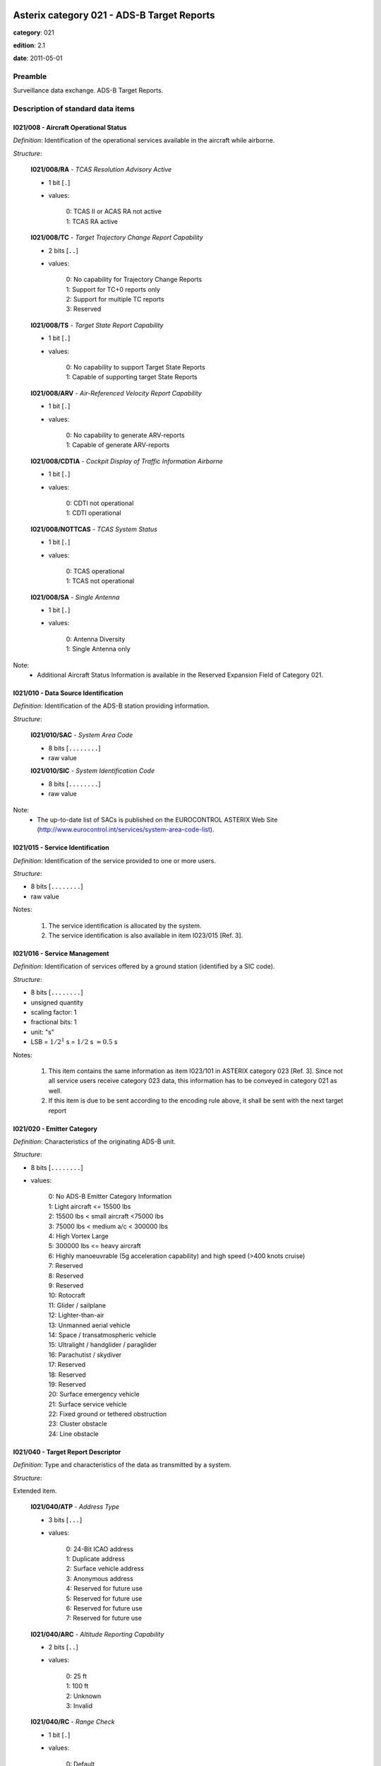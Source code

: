 Asterix category 021 - ADS-B Target Reports
===========================================
**category**: 021

**edition**: 2.1

**date**: 2011-05-01

Preamble
--------
Surveillance data exchange.
ADS-B Target Reports.

Description of standard data items
----------------------------------

I021/008 - Aircraft Operational Status
**************************************

*Definition*: Identification of the operational services available in the aircraft
while airborne.

*Structure*:

    **I021/008/RA** - *TCAS Resolution Advisory Active*

    - 1 bit [``.``]

    - values:

        | 0: TCAS II or ACAS RA not active
        | 1: TCAS RA active

    **I021/008/TC** - *Target Trajectory Change Report Capability*

    - 2 bits [``..``]

    - values:

        | 0: No capability for Trajectory Change Reports
        | 1: Support for TC+0 reports only
        | 2: Support for multiple TC reports
        | 3: Reserved

    **I021/008/TS** - *Target State Report Capability*

    - 1 bit [``.``]

    - values:

        | 0: No capability to support Target State Reports
        | 1: Capable of supporting target State Reports

    **I021/008/ARV** - *Air-Referenced Velocity Report Capability*

    - 1 bit [``.``]

    - values:

        | 0: No capability to generate ARV-reports
        | 1: Capable of generate ARV-reports

    **I021/008/CDTIA** - *Cockpit Display of Traffic Information Airborne*

    - 1 bit [``.``]

    - values:

        | 0: CDTI not operational
        | 1: CDTI operational

    **I021/008/NOTTCAS** - *TCAS System Status*

    - 1 bit [``.``]

    - values:

        | 0: TCAS operational
        | 1: TCAS not operational

    **I021/008/SA** - *Single Antenna*

    - 1 bit [``.``]

    - values:

        | 0: Antenna Diversity
        | 1: Single Antenna only

Note:
    - Additional Aircraft Status Information is available in the Reserved
      Expansion Field of Category 021.

I021/010 - Data Source Identification
*************************************

*Definition*: Identification of the ADS-B station providing information.

*Structure*:

    **I021/010/SAC** - *System Area Code*

    - 8 bits [``........``]

    - raw value

    **I021/010/SIC** - *System Identification Code*

    - 8 bits [``........``]

    - raw value

Note:
    - The up-to-date list of SACs is published on the EUROCONTROL
      ASTERIX Web Site
      (http://www.eurocontrol.int/services/system-area-code-list).

I021/015 - Service Identification
*********************************

*Definition*: Identification of the service provided to one or more users.

*Structure*:

- 8 bits [``........``]

- raw value

Notes:

    1. The service identification is allocated by the system.
    2. The service identification is also available in item I023/015 [Ref. 3].

I021/016 - Service Management
*****************************

*Definition*: Identification of services offered by a ground station (identified by a SIC code).

*Structure*:

- 8 bits [``........``]

- unsigned quantity
- scaling factor: 1
- fractional bits: 1
- unit: "s"
- LSB = :math:`1 / {2^{1}}` s = :math:`1 / {2}` s :math:`\approx 0.5` s

Notes:

    1. This item contains the same information as item I023/101 in
       ASTERIX category 023 [Ref. 3]. Since not all service users
       receive category 023 data, this information has to be conveyed
       in category 021 as well.
    2. If this item is due to be sent according to the encoding rule
       above, it shall be sent with the next target report

I021/020 - Emitter Category
***************************

*Definition*: Characteristics of the originating ADS-B unit.

*Structure*:

- 8 bits [``........``]

- values:

    | 0: No ADS-B Emitter Category Information
    | 1: Light aircraft <= 15500 lbs
    | 2: 15500 lbs < small aircraft <75000 lbs
    | 3: 75000 lbs < medium a/c < 300000 lbs
    | 4: High Vortex Large
    | 5: 300000 lbs <= heavy aircraft
    | 6: Highly manoeuvrable (5g acceleration capability) and high speed (>400 knots cruise)
    | 7: Reserved
    | 8: Reserved
    | 9: Reserved
    | 10: Rotocraft
    | 11: Glider / sailplane
    | 12: Lighter-than-air
    | 13: Unmanned aerial vehicle
    | 14: Space / transatmospheric vehicle
    | 15: Ultralight / handglider / paraglider
    | 16: Parachutist / skydiver
    | 17: Reserved
    | 18: Reserved
    | 19: Reserved
    | 20: Surface emergency vehicle
    | 21: Surface service vehicle
    | 22: Fixed ground or tethered obstruction
    | 23: Cluster obstacle
    | 24: Line obstacle

I021/040 - Target Report Descriptor
***********************************

*Definition*: Type and characteristics of the data as transmitted by a system.

*Structure*:

Extended item.

    **I021/040/ATP** - *Address Type*

    - 3 bits [``...``]

    - values:

        | 0: 24-Bit ICAO address
        | 1: Duplicate address
        | 2: Surface vehicle address
        | 3: Anonymous address
        | 4: Reserved for future use
        | 5: Reserved for future use
        | 6: Reserved for future use
        | 7: Reserved for future use

    **I021/040/ARC** - *Altitude Reporting Capability*

    - 2 bits [``..``]

    - values:

        | 0: 25 ft
        | 1: 100 ft
        | 2: Unknown
        | 3: Invalid

    **I021/040/RC** - *Range Check*

    - 1 bit [``.``]

    - values:

        | 0: Default
        | 1: Range Check passed, CPR Validation pending

    **I021/040/RAB** - *Report Type*

    - 1 bit [``.``]

    - values:

        | 0: Report from target transponder
        | 1: Report from field monitor (fixed transponder)

    ``(FX)``

    - extension bit

        | 0: End of data item
        | 1: Extension into next extent

    **I021/040/DCR** - *Differential Correction*

    - 1 bit [``.``]

    - values:

        | 0: No differential correction (ADS-B)
        | 1: Differential correction (ADS-B)

    **I021/040/GBS** - *Ground Bit Setting*

    - 1 bit [``.``]

    - values:

        | 0: Ground Bit not set
        | 1: Ground Bit set

    **I021/040/SIM** - *Simulated Target*

    - 1 bit [``.``]

    - values:

        | 0: Actual target report
        | 1: Simulated target report

    **I021/040/TST** - *Test Target*

    - 1 bit [``.``]

    - values:

        | 0: Default
        | 1: Test Target

    **I021/040/SAA** - *Selected Altitude Available*

    - 1 bit [``.``]

    - values:

        | 0: Equipment capable to provide Selected Altitude
        | 1: Equipment not capable to provide Selected Altitude

    **I021/040/CL** - *Confidence Level*

    - 2 bits [``..``]

    - values:

        | 0: Report valid
        | 1: Report suspect
        | 2: No information
        | 3: Reserved for future use

    ``(FX)``

    - extension bit

        | 0: End of data item
        | 1: Extension into next extent

    **I021/040/(spare)**

    - 2 bits [``..``]

    **I021/040/IPC** - *Independent Position Check*

    - 1 bit [``.``]

    - values:

        | 0: Default (see note)
        | 1: Independent Position Check failed

    **I021/040/NOGO** - *No-go Bit Status*

    - 1 bit [``.``]

    - values:

        | 0: NOGO-bit not set
        | 1: NOGO-bit set

    **I021/040/CPR** - *Compact Position Reporting*

    - 1 bit [``.``]

    - values:

        | 0: CPR Validation correct
        | 1: CPR Validation failed

    **I021/040/LDPJ** - *Local Decoding Position Jump*

    - 1 bit [``.``]

    - values:

        | 0: LDPJ not detected
        | 1: LDPJ detected

    **I021/040/RCF** - *Range Check*

    - 1 bit [``.``]

    - values:

        | 0: Default
        | 1: Range Check failed

    ``(FX)``

    - extension bit

        | 0: End of data item
        | 1: Extension into next extent

Notes:

    1. Bit 3 indicates that the position reported by the target is
       within a credible range from the ground station. The range
       check is followed by the CPR validation to ensure that global
       and local position decoding both indicate valid position
       information. Bit 3=1 indicates that the range check was done,
       but the CPR validation is not yet completed.
       Once CPR validation is completed, Bit 3 will be reset to 0.
    2. The second extension signals the reasons for which the report has
       been indicated as suspect (indication Confidence Level (CL) in the
       first extension).
    3. Bit 2 indicates that the Range Check failed, i.e. the target is
       reported outside the credible range for the Ground Station. For
       operational users such a target will be suppressed. In services
       used for monitoring the Ground Station, the target will be
       transmitted with bit 2 indicating the fault condition.
    4. Bit 6, if set to 1, indicates that the position reported by the
       target was validated by an independent means and a discrepancy
       was detected. If no independent position check is implemented,
       the default value “0” is to be used.
    5. Bit 5 represents the setting of the GO/NOGO-bit as defined in
       item I023/100 of category 023 [Ref. 3].

I021/070 - Mode 3/A Code in Octal Representation
************************************************

*Definition*: Mode-3/A code converted into octal representation.

*Structure*:

    **I021/070/(spare)**

    - 4 bits [``....``]

    **I021/070/MODE3A** - *Mode-3/A Reply in Octal Representation*

    - 12 bits [``............``]

    - Octal string (3-bits per digit)

I021/071 - Time of Applicability for Position
*********************************************

*Definition*: Time of applicability of the reported position, in the form of elapsed
time since last midnight, expressed as UTC.

*Structure*:

- 24 bits [``........................``]

- unsigned quantity
- scaling factor: 1
- fractional bits: 7
- unit: "s"
- LSB = :math:`1 / {2^{7}}` s = :math:`1 / {128}` s :math:`\approx 7.8125e-3` s

Notes:

    1. The time of applicability value is reset to zero at every midnight.
    2. The time of applicability indicates the exact time at which the
       position transmitted in the target report is valid.

I021/072 - Time of Applicability for Velocity
*********************************************

*Definition*: Time of applicability (measurement) of the reported velocity, in the
form of elapsed time since last midnight, expressed as UTC.

*Structure*:

- 24 bits [``........................``]

- unsigned quantity
- scaling factor: 1
- fractional bits: 7
- unit: "s"
- LSB = :math:`1 / {2^{7}}` s = :math:`1 / {128}` s :math:`\approx 7.8125e-3` s

Notes:

    1. The time of the applicability value is reset to zero at every midnight.
    2. The time of applicability indicates the exact time at which the
       velocity information transmitted in the target report is valid.
    3. This item will not be available in some ADS-B technologies.

I021/073 - Time of Message Reception for Position
*************************************************

*Definition*: Time of reception of the latest position squitter in the Ground Station,
in the form of elapsed time since last midnight, expressed as UTC.

*Structure*:

- 24 bits [``........................``]

- unsigned quantity
- scaling factor: 1
- fractional bits: 7
- unit: "s"
- LSB = :math:`1 / {2^{7}}` s = :math:`1 / {128}` s :math:`\approx 7.8125e-3` s

Note:
    - The time of message reception value is reset to zero at every midnight.

I021/074 - Time of Message Reception of Position-High Precision
***************************************************************

*Definition*: Time at which the latest ADS-B position information was received by
the ground station, expressed as fraction of the second of the UTC Time.

*Structure*:

    **I021/074/FSI** - *Full Second Indication*

    - 2 bits [``..``]

    - values:

        | 3: Reserved
        | 2: TOMRp whole seconds = (I021/073) Whole seconds - 1
        | 1: TOMRp whole seconds = (I021/073) Whole seconds + 1
        | 0: TOMRp whole seconds = (I021/073) Whole seconds

    **I021/074/TOMRP** - *Fractional Part of the Time of Message Reception for Position in the Ground Station*

    - 30 bits [``..............................``]

    - unsigned quantity
    - scaling factor: 1
    - fractional bits: 30
    - unit: "s"
    - LSB = :math:`1 / {2^{30}}` s = :math:`1 / {1073741824}` s :math:`\approx 9.313225746154785e-10` s

I021/075 - Time of Message Reception for Velocity
*************************************************

*Definition*: Time of reception of the latest velocity squitter in the Ground Station,
in the form of elapsed time since last midnight, expressed as UTC.

*Structure*:

- 24 bits [``........................``]

- unsigned quantity
- scaling factor: 1
- fractional bits: 7
- unit: "s"
- LSB = :math:`1 / {2^{7}}` s = :math:`1 / {128}` s :math:`\approx 7.8125e-3` s

Note:
    - The time of message reception value is reset to zero at every midnight.

I021/076 - Time of Message Reception of Velocity-High Precision
***************************************************************

*Definition*: Time at which the latest ADS-B velocity information was received by
the ground station, expressed as fraction of the second of the UTC Time.

*Structure*:

    **I021/076/FSI** - *Full Second Indication*

    - 2 bits [``..``]

    - values:

        | 3: Reserved
        | 2: TOMRp whole seconds = (I021/075) Whole seconds - 1
        | 1: TOMRp whole seconds = (I021/075) Whole seconds + 1
        | 0: TOMRp whole seconds = (I021/075) Whole seconds

    **I021/076/TOMRP** - *Fractional Part of the Time of Message Reception for Position in the Ground Station*

    - 30 bits [``..............................``]

    - unsigned quantity
    - scaling factor: 1
    - fractional bits: 30
    - unit: "s"
    - LSB = :math:`1 / {2^{30}}` s = :math:`1 / {1073741824}` s :math:`\approx 9.313225746154785e-10` s

I021/077 - Time of ASTERIX Report Transmission
**********************************************

*Definition*: Time of the transmission of the ASTERIX category 021 report in the
form of elapsed time since last midnight, expressed as UTC.

*Structure*:

- 24 bits [``........................``]

- unsigned quantity
- scaling factor: 1
- fractional bits: 7
- unit: "s"
- LSB = :math:`1 / {2^{7}}` s = :math:`1 / {128}` s :math:`\approx 7.8125e-3` s

Note:
    - The time of ASTERIX report transmission value is reset to zero at
      every midnight.

I021/080 - Target Address
*************************

*Definition*: Target address (emitter identifier) assigned uniquely to each target.

*Structure*:

- 24 bits [``........................``]

- raw value

I021/090 - Quality Indicators
*****************************

*Definition*: ADS-B quality indicators transmitted by a/c according to MOPS version.

*Structure*:

Extended item.

    **I021/090/NUCRNACV** - *Navigation Uncertainty Category for Velocity NUCr or the Navigation Accuracy Category for Velocity NACv*

    - 3 bits [``...``]

    - raw value

    **I021/090/NUCPNIC** - *Navigation Uncertainty Category for Position NUCp or Navigation Integrity Category NIC*

    - 4 bits [``....``]

    - raw value

        remark
            Notes:
                1. Apart from the “PIC” item, all items are defined as per the
                   respective link technology protocol version (“MOPS version”,
                   see I021/210).
                2. The primary subfield is kept for backwards compatibility reasons.
                   Version 2 NIC-values shall be mapped accordingly. This is required
                   to ensure that downstream systems, which are not capable of
                   interpreting extensions 2 and 3 (because they use an ASTERIX

    ``(FX)``

    - extension bit

        | 0: End of data item
        | 1: Extension into next extent

    **I021/090/NICBARO** - *Navigation Integrity Category for Barometric Altitude*

    - 1 bit [``.``]

    - raw value

    **I021/090/SIL** - *Surveillance (version 1) or Source (version 2) Integrity Level*

    - 2 bits [``..``]

    - raw value

    **I021/090/NACP** - *Navigation Accuracy Category for Position*

    - 4 bits [``....``]

    - raw value

    ``(FX)``

    - extension bit

        | 0: End of data item
        | 1: Extension into next extent

    **I021/090/(spare)**

    - 2 bits [``..``]

    **I021/090/SILS** - *SIL-Supplement*

    - 1 bit [``.``]

    - values:

        | 0: Measured per flight-hour
        | 1: Measured per sample

    **I021/090/SDA** - *Horizontal Position System Design Assurance Level (as Defined in Version 2)*

    - 2 bits [``..``]

    - raw value

    **I021/090/GVA** - *Geometric Altitude Accuracy*

    - 2 bits [``..``]

    - raw value

    ``(FX)``

    - extension bit

        | 0: End of data item
        | 1: Extension into next extent

    **I021/090/PIC** - *Position Integrity Category*

    - 4 bits [``....``]

    - raw value

    **I021/090/(spare)**

    - 3 bits [``...``]

    ``(FX)``

    - extension bit

        | 0: End of data item
        | 1: Extension into next extent

Notes:

    1. Apart from the “PIC” item, all items are defined as per the
       respective link technology protocol version (“MOPS version”,
       see I021/210).
    2. The primary subfield is kept for backwards compatibility reasons.
       Version 2 NIC-values shall be mapped accordingly. This is required
       to ensure that downstream systems, which are not capable of
       interpreting extensions 2 and 3 (because they use an ASTERIX
       edition earlier than 2.0) still get the required information
    3. “Version 1” or “Version 2” refers to the MOPS version as defined
       in data item I021/210, bits 6/4
    4. “Version 2” refers to the MOPS version as defined in data item
       I021/210, bits 6/4
    5. PIC=0 is defined for completeness only. In this case the third
       extension shall not be generated.

I021/110 - Trajectory Intent
****************************

*Definition*: Reports indicating the 4D intended trajectory of the aircraft.

*Structure*:

Compound item (FX)

    **I021/110/TIS** - *Trajectory Intent Status*

    Extended item.

        **I021/110/TIS/NAV**

        - 1 bit [``.``]

        - values:

            | 0: Trajectory Intent Data is available for this aircraft
            | 1: Trajectory Intent Data is not available for this aircraft

        **I021/110/TIS/NVB**

        - 1 bit [``.``]

        - values:

            | 0: Trajectory Intent Data is valid
            | 1: Trajectory Intent Data is not valid

        **I021/110/TIS/(spare)**

        - 5 bits [``.....``]

        ``(FX)``

        - extension bit

            | 0: End of data item
            | 1: Extension into next extent

    **I021/110/TID** - *Trajectory Intent Data*

    Repetitive item, repetition factor 8 bits.

            **I021/110/TID/TCA**

            - 1 bit [``.``]

            - values:

                | 0: TCP number available
                | 1: TCP number not available

            **I021/110/TID/NC**

            - 1 bit [``.``]

            - values:

                | 0: TCP compliance
                | 1: TCP non-compliance

            **I021/110/TID/TCPN**

            Trajectory Change Point number

            - 6 bits [``......``]

            - raw value

            **I021/110/TID/ALT** - *Altitude in Two's Complement Form*

            - 16 bits [``................``]

            - signed quantity
            - scaling factor: 10
            - fractional bits: 0
            - unit: "ft"
            - LSB = :math:`10` ft
            - value :math:`>= -1500` ft
            - value :math:`<= 150000` ft

            **I021/110/TID/LAT** - *In WGS.84 in Two's Complement*

            - 24 bits [``........................``]

            - signed quantity
            - scaling factor: 180
            - fractional bits: 23
            - unit: "°"
            - LSB = :math:`180 / {2^{23}}` ° = :math:`180 / {8388608}` ° :math:`\approx 2.1457672119140625e-5` °
            - value :math:`>= -90` °
            - value :math:`<= 90` °

            **I021/110/TID/LON** - *In WGS.84 in Two's Complement*

            - 24 bits [``........................``]

            - signed quantity
            - scaling factor: 180
            - fractional bits: 23
            - unit: "°"
            - LSB = :math:`180 / {2^{23}}` ° = :math:`180 / {8388608}` ° :math:`\approx 2.1457672119140625e-5` °
            - value :math:`>= -180` °
            - value :math:`< 180` °

            **I021/110/TID/PT** - *Point Type*

            - 4 bits [``....``]

            - values:

                | 0: Unknown
                | 1: Fly by waypoint (LT)
                | 2: Fly over waypoint (LT)
                | 3: Hold pattern (LT)
                | 4: Procedure hold (LT)
                | 5: Procedure turn (LT)
                | 6: RF leg (LT)
                | 7: Top of climb (VT)
                | 8: Top of descent (VT)
                | 9: Start of level (VT)
                | 10: Cross-over altitude (VT)
                | 11: Transition altitude (VT)

            **I021/110/TID/TD**

            - 2 bits [``..``]

            - values:

                | 0: N/A
                | 1: Turn right
                | 2: Turn left
                | 3: No turn

            **I021/110/TID/TRA**

            Turn Radius Availability

            - 1 bit [``.``]

            - values:

                | 0: TTR not available
                | 1: TTR available

            **I021/110/TID/TOA**

            - 1 bit [``.``]

            - values:

                | 0: TOV available
                | 1: TOV not available

            **I021/110/TID/TOV** - *Time Over Point*

            - 24 bits [``........................``]

            - unsigned quantity
            - scaling factor: 1
            - fractional bits: 0
            - unit: "s"
            - LSB = :math:`1` s

            **I021/110/TID/TTR** - *TCP Turn Radius*

            - 16 bits [``................``]

            - unsigned quantity
            - scaling factor: 0.01
            - fractional bits: 0
            - unit: "NM"
            - LSB = :math:`0.01` NM
            - value :math:`>= 0` NM
            - value :math:`<= 655.35` NM

Notes:

    1. NC is set to one when the aircraft will not fly the path described
       by the TCP data.
    2. TCP numbers start from zero.
    3. LT = Lateral Type
    4. VT = Vertical Type
    5. TOV gives the estimated time before reaching the point. It is
       defined as the absolute time from midnight.
    6. TOV is meaningful only if TOA is set to 1.

I021/130 - Position in WGS-84 Co-ordinates
******************************************

*Definition*: Position in WGS-84 Co-ordinates.

*Structure*:

    **I021/130/LAT** - *Latitude*

    - 24 bits [``........................``]

    - signed quantity
    - scaling factor: 180
    - fractional bits: 23
    - unit: "°"
    - LSB = :math:`180 / {2^{23}}` ° = :math:`180 / {8388608}` ° :math:`\approx 2.1457672119140625e-5` °
    - value :math:`>= -90` °
    - value :math:`<= 90` °

    **I021/130/LON** - *Longitude*

    - 24 bits [``........................``]

    - signed quantity
    - scaling factor: 180
    - fractional bits: 23
    - unit: "°"
    - LSB = :math:`180 / {2^{23}}` ° = :math:`180 / {8388608}` ° :math:`\approx 2.1457672119140625e-5` °
    - value :math:`>= -180` °
    - value :math:`< 180` °

Notes:

    - Positive longitude indicates East. Positive latitude indicates North.

I021/131 - High-Resolution Position in WGS-84 Co-ordinates
**********************************************************

*Definition*: Position in WGS-84 Co-ordinates in high resolution.

*Structure*:

    **I021/131/LAT** - *Latitude*

    - 32 bits [``................................``]

    - signed quantity
    - scaling factor: 180
    - fractional bits: 30
    - unit: "°"
    - LSB = :math:`180 / {2^{30}}` ° = :math:`180 / {1073741824}` ° :math:`\approx 1.6763806343078613e-7` °
    - value :math:`>= -90` °
    - value :math:`<= 90` °

    **I021/131/LON** - *Longitude*

    - 32 bits [``................................``]

    - signed quantity
    - scaling factor: 180
    - fractional bits: 30
    - unit: "°"
    - LSB = :math:`180 / {2^{30}}` ° = :math:`180 / {1073741824}` ° :math:`\approx 1.6763806343078613e-7` °
    - value :math:`>= -180` °
    - value :math:`< 180` °

Notes:

    - Positive longitude indicates East. Positive latitude indicates North.

I021/132 - Message Amplitude
****************************

*Definition*: Amplitude, in dBm, of ADS-B messages received by the ground station,
coded in two’s complement.

*Structure*:

- 8 bits [``........``]

- signed quantity
- scaling factor: 1
- fractional bits: 0
- unit: "dBm"
- LSB = :math:`1` dBm

Note:
    - The value gives the amplitude of the latest received squitter.

I021/140 - Geometric Height
***************************

*Definition*: Minimum height from a plane tangent to the earth’s ellipsoid, defined
by WGS-84, in two’s complement form.

*Structure*:

- 16 bits [``................``]

- signed quantity
- scaling factor: 25
- fractional bits: 2
- unit: "ft"
- LSB = :math:`25 / {2^{2}}` ft = :math:`25 / {4}` ft :math:`\approx 6.25` ft
- value :math:`>= -1500` ft
- value :math:`< 150000` ft

Note:
    1. LSB is required to be less than 10 ft by ICAO.
    2. A value of ‘0111111111111111’ indicates that the aircraft transmits
       a “greater than” indication.

I021/145 - Flight Level
***********************

*Definition*: Flight Level from barometric measurements,not QNH corrected, in two’s
complement form.

*Structure*:

- 16 bits [``................``]

- signed quantity
- scaling factor: 1
- fractional bits: 2
- unit: "FL"
- LSB = :math:`1 / {2^{2}}` FL = :math:`1 / {4}` FL :math:`\approx 0.25` FL
- value :math:`>= -15` FL
- value :math:`< 1500` FL

I021/146 - Selected Altitude
****************************

*Definition*: The Selected Altitude as provided by the avionics and corresponding
either to the MCP/FCU Selected Altitude (the ATC cleared altitude
entered by the flight crew into the avionics) or to the FMS Selected Altitude.

*Structure*:

    **I021/146/SAS** - *Source Availability*

    - 1 bit [``.``]

    - values:

        | 0: No source information provided
        | 1: Source Information provided

    **I021/146/S** - *Source*

    - 2 bits [``..``]

    - values:

        | 0: Unknown
        | 1: Aircraft Altitude (Holding Altitude)
        | 2: MCP/FCU Selected Altitude
        | 3: FMS Selected Altitude

    **I021/146/ALT** - *Altitude*

    - 13 bits [``.............``]

    - signed quantity
    - scaling factor: 25
    - fractional bits: 0
    - unit: "ft"
    - LSB = :math:`25` ft
    - value :math:`>= -1300` ft
    - value :math:`< 100000` ft

Notes:

    1. The Selected Altitude provided in this field is not necessarily
       the “Target Altitude” as defined by ICAO.
    2. The value of “Source” (bits 15/14) indicating “unknown” or “Aircraft
       Altitude” is kept for backward compatibility as these indications are
       not provided by “version 2” systems as defined by data item I021/210,
       bits 6/4.
    3. Vertical mode indications supporting the determination of the
       nature of the Selected Altitude are provided in the Reserved
       Expansion Field in the subfield NAV.

I021/148 - Final State Selected Altitude
****************************************

*Definition*: The vertical intent value that corresponds with the ATC cleared altitude,
as derived from the Altitude Control Panel (MCP/FCU).

*Structure*:

    **I021/148/MV** - *Manage Vertical Mode*

    - 1 bit [``.``]

    - values:

        | 0: Not active or unknown
        | 1: Active

    **I021/148/AH** - *Altitude Hold Mode*

    - 1 bit [``.``]

    - values:

        | 0: Not active or unknown
        | 1: Active

    **I021/148/AM** - *Approach Mode*

    - 1 bit [``.``]

    - values:

        | 0: Not active or unknown
        | 1: Active

    **I021/148/ALT** - *Altitude*

    - 13 bits [``.............``]

    - signed quantity
    - scaling factor: 25
    - fractional bits: 0
    - unit: "ft"
    - LSB = :math:`25` ft
    - value :math:`>= -1300` ft
    - value :math:`< 100000` ft

Notes:

    - This item is kept for backward compatibility but shall not be used
      for “version 2” ADS-B systems (as defined by data item I021/210,
      bits 6/4) for which item 146 will be used to forward the MCP/FCU
      or the FMS selected altitude information. For “version 2” ADS-B
      systems, the vertical mode indications will be provided through
      the Reserved Expansion Field in the subfield NAV .

I021/150 - Air Speed
********************

*Definition*: Calculated Air Speed (Element of Air Vector).

*Structure*:

    **I021/150/IM**

    - 1 bit [``.``]

    - values:

        | 0: Air Speed = IAS, LSB (Bit-1) = 2 -14 NM/s
        | 1: Air Speed = Mach, LSB (Bit-1) = 0.001

    **I021/150/AS** - *Air Speed (IAS or Mach)*

    - 15 bits [``...............``]

    * Content of this item depends on the value of item ``150/IM``.

        * In case of ``150/IM == 0``:
            - unsigned quantity
            - scaling factor: 1
            - fractional bits: 14
            - unit: "NM/s"
            - LSB = :math:`1 / {2^{14}}` NM/s = :math:`1 / {16384}` NM/s :math:`\approx 6.103515625e-5` NM/s

        * In case of ``150/IM == 1``:
            - unsigned quantity
            - scaling factor: 0.001
            - fractional bits: 0
            - unit: "Mach"
            - LSB = :math:`0.001` Mach

I021/151 - True Airspeed
************************

*Definition*: True Air Speed.

*Structure*:

    **I021/151/RE** - *Range Exceeded Indicator*

    - 1 bit [``.``]

    - values:

        | 0: Value in defined range
        | 1: Value exceeds defined range

    **I021/151/TAS** - *True Air Speed*

    - 15 bits [``...............``]

    - unsigned quantity
    - scaling factor: 1
    - fractional bits: 0
    - unit: "kt"
    - LSB = :math:`1` kt

Notes:

    - The RE-Bit, if set, indicates that the value to be transmitted is
      beyond the range defined for this specific data item and the
      applied technology. In this case the True Air Speed contains the
      maximum value that can be downloaded from the aircraft avionics
      and the RE-bit indicates that the actual value is greater than the
      value contained in the field.

I021/152 - Magnetic Heading
***************************

*Definition*: Magnetic Heading (Element of Air Vector).

*Structure*:

- 16 bits [``................``]

- unsigned quantity
- scaling factor: 360
- fractional bits: 16
- unit: "°"
- LSB = :math:`360 / {2^{16}}` ° = :math:`360 / {65536}` ° :math:`\approx 5.4931640625e-3` °

Notes:

    - True North Heading is defined in the Reserved Expansion Field in
      the subfield TNH.

I021/155 - Barometric Vertical Rate
***********************************

*Definition*: Barometric Vertical Rate, in two’s complement form.

*Structure*:

    **I021/155/RE** - *Range Exceeded Indicator*

    - 1 bit [``.``]

    - values:

        | 0: Value in defined range
        | 1: Value exceeds defined range

    **I021/155/BVR** - *Barometric Vertical Rate*

    - 15 bits [``...............``]

    - signed quantity
    - scaling factor: 25
    - fractional bits: 2
    - unit: "ft/min"
    - LSB = :math:`25 / {2^{2}}` ft/min = :math:`25 / {4}` ft/min :math:`\approx 6.25` ft/min

Notes:

    - The RE-Bit, if set, indicates that the value to be transmitted is
      beyond the range defined for this specific data item and the applied
      technology. In this case the Barometric Vertical Rate contains the
      maximum value that can be downloaded from the aircraft avionics and
      the RE-bit indicates that the actual value is greater than the value
      contained in the field.

I021/157 - Geometric Vertical Rate
**********************************

*Definition*: Geometric Vertical Rate, in two’s complement form, with reference to WGS-84.

*Structure*:

    **I021/157/RE** - *Range Exceeded Indicator*

    - 1 bit [``.``]

    - values:

        | 0: Value in defined range
        | 1: Value exceeds defined range

    **I021/157/GVR** - *Geometric Vertical Rate*

    - 15 bits [``...............``]

    - signed quantity
    - scaling factor: 25
    - fractional bits: 2
    - unit: "ft/min"
    - LSB = :math:`25 / {2^{2}}` ft/min = :math:`25 / {4}` ft/min :math:`\approx 6.25` ft/min

Notes:

    - The RE-Bit, if set, indicates that the value to be transmitted is
      beyond the range defined for this specific data item and the applied
      technology. In this case the Geometric Vertical Rate contains the
      maximum value that can be downloaded from the aircraft avionics and
      the RE-bit indicates that the actual value is greater than the value
      contained in the field.

I021/160 - Airborne Ground Vector
*********************************

*Definition*: Ground Speed and Track Angle elements of Airborne Ground Vector.

*Structure*:

    **I021/160/RE** - *Range Exceeded Indicator*

    - 1 bit [``.``]

    - values:

        | 0: Value in defined range
        | 1: Value exceeds defined range

    **I021/160/GS** - *Ground Speed Referenced to WGS-84*

    - 15 bits [``...............``]

    - unsigned quantity
    - scaling factor: 1
    - fractional bits: 14
    - unit: "NM/s"
    - LSB = :math:`1 / {2^{14}}` NM/s = :math:`1 / {16384}` NM/s :math:`\approx 6.103515625e-5` NM/s
    - value :math:`>= 0` NM/s
    - value :math:`< 2` NM/s

    **I021/160/TA** - *Track Angle Clockwise Reference to True North*

    - 16 bits [``................``]

    - unsigned quantity
    - scaling factor: 360
    - fractional bits: 16
    - unit: "°"
    - LSB = :math:`360 / {2^{16}}` ° = :math:`360 / {65536}` ° :math:`\approx 5.4931640625e-3` °

Notes:

    1. The RE-Bit, if set, indicates that the value to be transmitted is
       beyond the range defined for this specific data item and the applied
       technology. In this case the Ground Speed contains the maximum value
       that can be downloaded from the aircraft avionics and the RE-bit
       indicates that the actual value is greater than the value contained
       in the field.
    2. The Surface Ground Vector format is defined in the Reserved Expansion
       Field in the subfield SGV.

I021/161 - Track Number
***********************

*Definition*: An integer value representing a unique reference to a track record
within a particular track file.

*Structure*:

    **I021/161/(spare)**

    - 4 bits [``....``]

    **I021/161/TRNUM** - *Track Number*

    - 12 bits [``............``]

    - raw value

I021/165 - Track Angle Rate
***************************

*Definition*: Rate of Turn, in two’s complement form.

*Structure*:

    **I021/165/(spare)**

    - 6 bits [``......``]

    **I021/165/TAR** - *Track Angle Rate*

    - 10 bits [``..........``]

    - signed quantity
    - scaling factor: 1
    - fractional bits: 5
    - unit: "°/s"
    - LSB = :math:`1 / {2^{5}}` °/s = :math:`1 / {32}` °/s :math:`\approx 3.125e-2` °/s
    - value :math:`>= -16` °/s
    - value :math:`<= 16` °/s

Notes:

    1. A positive value represents a right turn, whereas a negative value
       represents a left turn.
    2. Maximum value means Maximum value or above.
    3. This item will not be transmitted for the technology 1090 MHz
       Extended Squitter.

I021/170 - Target Identification
********************************

*Definition*: Target (aircraft or vehicle) identification in 8 characters, as reported
by the target.

*Structure*:

- 48 bits [``... 48 bits ...``]

- ICAO string (6-bits per character)

I021/200 - Target Status
************************

*Definition*: Status of the target

*Structure*:

    **I021/200/ICF** - *Intent Change Flag (see Note)*

    - 1 bit [``.``]

    - values:

        | 0: No intent change active
        | 1: Intent change flag raised

    **I021/200/LNAV** - *LNAV Mode*

    - 1 bit [``.``]

    - values:

        | 0: LNAV Mode engaged
        | 1: LNAV Mode not engaged

    **I021/200/(spare)**

    - 1 bit [``.``]

    **I021/200/PS** - *Priority Status*

    - 3 bits [``...``]

    - values:

        | 0: No emergency / not reported
        | 1: General emergency
        | 2: Lifeguard / medical emergency
        | 3: Minimum fuel
        | 4: No communications
        | 5: Unlawful interference
        | 6: DOWNED Aircraft

    **I021/200/SS** - *Surveillance Status*

    - 2 bits [``..``]

    - values:

        | 0: No condition reported
        | 1: Permanent Alert (Emergency condition)
        | 2: Temporary Alert (change in Mode 3/A Code other than emergency)
        | 3: SPI set

Notes:

    - Bit-8 (ICF), when set to “1” indicates that new information is
      available in the Mode S GICB registers 40, 41 or 42.

I021/210 - MOPS Version
***********************

*Definition*: Identification of the MOPS version used by a/c to supply ADS-B information.

*Structure*:

    **I021/210/(spare)**

    - 1 bit [``.``]

    **I021/210/VNS** - *Version Not Supported*

    - 1 bit [``.``]

    - values:

        | 0: The MOPS Version is supported by the GS
        | 1: The MOPS Version is not supported by the GS

    **I021/210/VN** - *Version Number*

    - 3 bits [``...``]

    - values:

        | 0: ED102/DO-260 [Ref. 8]
        | 1: DO-260A [Ref. 9]
        | 2: ED102A/DO-260B [Ref. 11]

    **I021/210/LTT** - *Link Technology Type*

    - 3 bits [``...``]

    - values:

        | 0: Other
        | 1: UAT
        | 2: 1090 ES
        | 3: VDL 4
        | 4: Not assigned
        | 5: Not assigned
        | 6: Not assigned
        | 7: Not assigned

Notes:

    - VN sub-field shall contain a value describing the MOPS used by each aircraft.
      The versions of other link technologies are assumed to be in line
      with the 1090 ES MOPS versions and the corresponding MASPS versions.

    - Bit 7 (VNS) when set to 1 indicates that the aircraft transmits a
      MOPS Version indication that is not supported by the Ground Station.
      However, since MOPS versions are supposed to be backwards compatible,
      the GS has attempted to interpret the message and achieved a credible
      result. The fact that the MOPS version received is not supported by
      the GS is submitted as additional information to subsequent processing
      systems.

I021/220 - Met Information
**************************

*Definition*: Meteorological information.

*Structure*:

Compound item (FX)

    **I021/220/WS** - *Wind Speed*

    - 16 bits [``................``]

    - unsigned quantity
    - scaling factor: 1
    - fractional bits: 0
    - unit: "kt"
    - LSB = :math:`1` kt
    - value :math:`>= 0` kt
    - value :math:`<= 300` kt

    **I021/220/WD** - *Wind Direction*

    - 16 bits [``................``]

    - unsigned quantity
    - scaling factor: 1
    - fractional bits: 0
    - unit: "°"
    - LSB = :math:`1` °
    - value :math:`>= 1` °
    - value :math:`<= 360` °

    **I021/220/TMP** - *Temperature*

    - 16 bits [``................``]

    - signed quantity
    - scaling factor: 1
    - fractional bits: 2
    - unit: "°C"
    - LSB = :math:`1 / {2^{2}}` °C = :math:`1 / {4}` °C :math:`\approx 0.25` °C
    - value :math:`>= -100` °C
    - value :math:`<= 100` °C

    **I021/220/TRB** - *Turbulence*

    - 8 bits [``........``]

    - unsigned integer
    - value :math:`>= 0`
    - value :math:`<= 15`

I021/230 - Roll Angle
*********************

*Definition*: The roll angle, in two’s complement form, of an aircraft executing a turn.

*Structure*:

- 16 bits [``................``]

- signed quantity
- scaling factor: 0.01
- fractional bits: 0
- unit: "°"
- LSB = :math:`0.01` °
- value :math:`>= -180` °
- value :math:`<= 180` °

Notes:

    1. Negative Value indicates “Left Wing Down”.
    2. Resolution provided by the technology “1090 MHz Extended Squitter”
       is 1 degree.

I021/250 - Mode S MB Data
*************************

*Definition*: Mode S Comm B data as extracted from the aircraft transponder.

*Structure*:

Repetitive item, repetition factor 8 bits.

    - 64 bits [``... 64 bits ...``]

    - BDS register with address

Notes:

    1. For the transmission of BDS20, item 170 should be used.
    2. For the transmission of BDS30, item 260 is used.

I021/260 - ACAS Resolution Advisory Report
******************************************

*Definition*: Currently active Resolution Advisory (RA), if any, generated by the ACAS
associated with the transponder transmitting the RA message and threat
identity data.

*Structure*:

    **I021/260/TYP** - *Message Type (= 28 for 1090 ES, Version 2)*

    - 5 bits [``.....``]

    - raw value

    **I021/260/STYP** - *Message Sub-type (= 2 for 1090 ES, Version 2)*

    - 3 bits [``...``]

    - raw value

    **I021/260/ARA** - *Active Resolution Advisories*

    - 14 bits [``..............``]

    - raw value

    **I021/260/RAC** - *RAC (RA Complement) Record*

    - 4 bits [``....``]

    - raw value

    **I021/260/RAT** - *RA Terminated*

    - 1 bit [``.``]

    - raw value

    **I021/260/MTE** - *Multiple Threat Encounter*

    - 1 bit [``.``]

    - raw value

    **I021/260/TTI** - *Threat Type Indicator*

    - 2 bits [``..``]

    - raw value

    **I021/260/TID** - *Threat Identity Data*

    - 26 bits [``..........................``]

    - raw value

Notes:

    1. Version denotes the MOPS version as defined in I021/210, bits 6/4
    2. This data items copies the value of BDS register 6,2 for message
       type 28, subtype 2
    3. The “TYP” and “STYP” items are implementation (i.e. link technology)
       dependent.
    4. Refer to ICAO Annex 10 SARPs for detailed explanations [Ref. 10]

I021/271 - Surface Capabilities and Characteristics
***************************************************

*Definition*: Operational capabilities of the aircraft while on the ground.

*Structure*:

Extended item.

    **I021/271/(spare)**

    - 2 bits [``..``]

    **I021/271/POA** - *Position Offset Applied*

    - 1 bit [``.``]

    - values:

        | 0: Position transmitted is not ADS-B position reference point
        | 1: Position transmitted is the ADS-B position reference point

    **I021/271/CDTIS** - *Cockpit Display of Traffic Information Surface*

    - 1 bit [``.``]

    - values:

        | 0: CDTI not operational
        | 1: CDTI operational

    **I021/271/B2LOW** - *Class B2 Transmit Power Less Than 70 Watts*

    - 1 bit [``.``]

    - values:

        | 0: >= 70 Watts
        | 1: < 70 Watts

    **I021/271/RAS** - *Receiving ATC Services*

    - 1 bit [``.``]

    - values:

        | 0: Aircraft not receiving ATC-services
        | 1: Aircraft receiving ATC services

    **I021/271/IDENT** - *Setting of IDENT Switch*

    - 1 bit [``.``]

    - values:

        | 0: IDENT switch not active
        | 1: IDENT switch active

    ``(FX)``

    - extension bit

        | 0: End of data item
        | 1: Extension into next extent

    **I021/271/(spare)**

    - 4 bits [``....``]

    **I021/271/LW** - *Length and Width of the Aircraft*

    - 4 bits [``....``]

    - raw value

Notes:

    1. Version 2 (as defined in I021/210, bits 6/4) data technology
       protocols encode “No Data or Unknown” with value 0. In this
       case data item I021/271, first extension is not generated.
    2. This data item is a variant of the “Extended length data field”
       as described in ASTERIX part1. The LSB in the first extension
       is not used as FX-bit.

I021/295 - Data Ages
********************

*Definition*: Ages of the data provided.

*Structure*:

Compound item (FX)

    **I021/295/AOS** - *Aircraft Operational Status Age*

    Age of the information transmitted in item I021/008.

    - 8 bits [``........``]

    - unsigned quantity
    - scaling factor: 0.1
    - fractional bits: 0
    - unit: "s"
    - LSB = :math:`0.1` s
    - value :math:`<= 25.5` s

    **I021/295/TRD** - *Target Report Descriptor Age*

    Age of the Target Report Descriptor, item I021/040

    - 8 bits [``........``]

    - unsigned quantity
    - scaling factor: 0.1
    - fractional bits: 0
    - unit: "s"
    - LSB = :math:`0.1` s
    - value :math:`<= 25.5` s

    **I021/295/M3A** - *Mode 3/A Age*

    Age of the Mode 3/A Code, item I021/070

    - 8 bits [``........``]

    - unsigned quantity
    - scaling factor: 0.1
    - fractional bits: 0
    - unit: "s"
    - LSB = :math:`0.1` s
    - value :math:`<= 25.5` s

    **I021/295/QI** - *Quality Indicators Age*

    Age of the Quality Indicators, item I021/090

    - 8 bits [``........``]

    - unsigned quantity
    - scaling factor: 0.1
    - fractional bits: 0
    - unit: "s"
    - LSB = :math:`0.1` s
    - value :math:`<= 25.5` s

    **I021/295/TI1** - *Trajectory Intent Age*

    Age of the Trajectory Intent information, item I021/110

    - 8 bits [``........``]

    - unsigned quantity
    - scaling factor: 0.1
    - fractional bits: 0
    - unit: "s"
    - LSB = :math:`0.1` s
    - value :math:`<= 25.5` s

    **I021/295/MAM** - *Message Amplitude Age*

    Age of the message amplitude, item I021/132

    - 8 bits [``........``]

    - unsigned quantity
    - scaling factor: 0.1
    - fractional bits: 0
    - unit: "s"
    - LSB = :math:`0.1` s
    - value :math:`<= 25.5` s

    **I021/295/GH** - *Geometric Height Age*

    Age of the Geometric Height, item 021/140

    - 8 bits [``........``]

    - unsigned quantity
    - scaling factor: 0.1
    - fractional bits: 0
    - unit: "s"
    - LSB = :math:`0.1` s
    - value :math:`<= 25.5` s

    **I021/295/FL** - *Flight Level Age*

    Age of the Flight Level, item I021/145

    - 8 bits [``........``]

    - unsigned quantity
    - scaling factor: 0.1
    - fractional bits: 0
    - unit: "s"
    - LSB = :math:`0.1` s
    - value :math:`<= 25.5` s

    **I021/295/ISA** - *Intermediate State Selected Altitude Age*

    Age of the Intermediate State Selected Altitude, item I021/146

    - 8 bits [``........``]

    - unsigned quantity
    - scaling factor: 0.1
    - fractional bits: 0
    - unit: "s"
    - LSB = :math:`0.1` s
    - value :math:`<= 25.5` s

    **I021/295/FSA** - *Final State Selected Altitude Age*

    Age of the Final State Selected Altitude, item I021/148

    - 8 bits [``........``]

    - unsigned quantity
    - scaling factor: 0.1
    - fractional bits: 0
    - unit: "s"
    - LSB = :math:`0.1` s
    - value :math:`<= 25.5` s

    **I021/295/AS** - *Air Speed Age*

    Age of the Air Speed, item I021/150

    - 8 bits [``........``]

    - unsigned quantity
    - scaling factor: 0.1
    - fractional bits: 0
    - unit: "s"
    - LSB = :math:`0.1` s
    - value :math:`<= 25.5` s

    **I021/295/TAS** - *True Air Speed Age*

    Age of the True Air Speed, item I021/151

    - 8 bits [``........``]

    - unsigned quantity
    - scaling factor: 0.1
    - fractional bits: 0
    - unit: "s"
    - LSB = :math:`0.1` s
    - value :math:`<= 25.5` s

    **I021/295/MH** - *Magnetic Heading Age*

    Age of the Magnetic Heading, item I021/152

    - 8 bits [``........``]

    - unsigned quantity
    - scaling factor: 0.1
    - fractional bits: 0
    - unit: "s"
    - LSB = :math:`0.1` s
    - value :math:`<= 25.5` s

    **I021/295/BVR** - *Barometric Vertical Rate Age*

    Age of the Barometric Vertical Rate, item I021/155

    - 8 bits [``........``]

    - unsigned quantity
    - scaling factor: 0.1
    - fractional bits: 0
    - unit: "s"
    - LSB = :math:`0.1` s
    - value :math:`<= 25.5` s

    **I021/295/GVR** - *Geometric Vertical Rate Age*

    Age of the Geometric Vertical Rate, item I021/157

    - 8 bits [``........``]

    - unsigned quantity
    - scaling factor: 0.1
    - fractional bits: 0
    - unit: "s"
    - LSB = :math:`0.1` s
    - value :math:`<= 25.5` s

    **I021/295/GV** - *Ground Vector Age*

    Age of the Ground Vector, item I021/160

    - 8 bits [``........``]

    - unsigned quantity
    - scaling factor: 0.1
    - fractional bits: 0
    - unit: "s"
    - LSB = :math:`0.1` s
    - value :math:`<= 25.5` s

    **I021/295/TAR** - *Track Angle Rate Age*

    Age of the Track Angle Rate, item I021/165

    - 8 bits [``........``]

    - unsigned quantity
    - scaling factor: 0.1
    - fractional bits: 0
    - unit: "s"
    - LSB = :math:`0.1` s
    - value :math:`<= 25.5` s

    **I021/295/TI2** - *Target Identification Age*

    Age of the Target Identification, item I021/170

    - 8 bits [``........``]

    - unsigned quantity
    - scaling factor: 0.1
    - fractional bits: 0
    - unit: "s"
    - LSB = :math:`0.1` s
    - value :math:`<= 25.5` s

    **I021/295/TS** - *Target Status Age*

    Age of the Target Status, item I021/200

    - 8 bits [``........``]

    - unsigned quantity
    - scaling factor: 0.1
    - fractional bits: 0
    - unit: "s"
    - LSB = :math:`0.1` s
    - value :math:`<= 25.5` s

    **I021/295/MET** - *Met Information Age*

    Age of the Meteorological Information, item I021/220

    - 8 bits [``........``]

    - unsigned quantity
    - scaling factor: 0.1
    - fractional bits: 0
    - unit: "s"
    - LSB = :math:`0.1` s
    - value :math:`<= 25.5` s

    **I021/295/ROA** - *Roll Angle Age*

    Age of the Roll Angle, item I021/230

    - 8 bits [``........``]

    - unsigned quantity
    - scaling factor: 0.1
    - fractional bits: 0
    - unit: "s"
    - LSB = :math:`0.1` s
    - value :math:`<= 25.5` s

    **I021/295/ARA** - *ACAS Resolution Advisory Age*

    Age of the latest update of an active ACAS Resolution Advisory,
    item I021/260

    - 8 bits [``........``]

    - unsigned quantity
    - scaling factor: 0.1
    - fractional bits: 0
    - unit: "s"
    - LSB = :math:`0.1` s
    - value :math:`<= 25.5` s

    **I021/295/SCC** - *Surface Capabilities and Characteristics Age*

    Age of the information on the surface capabilities and
    characteristics of the respective target, item I021/271

    - 8 bits [``........``]

    - unsigned quantity
    - scaling factor: 0.1
    - fractional bits: 0
    - unit: "s"
    - LSB = :math:`0.1` s
    - value :math:`<= 25.5` s

Notes:

    - In all the subfields, the maximum value indicates “maximum value
      or above”.

I021/400 - Receiver ID
**********************

*Definition*: Designator of Ground Station in Distributed System.

*Structure*:

- 8 bits [``........``]

- raw value

I021/RE - Reserved Expansion Field
**********************************

*Definition*: Expansion

*Structure*:

Explicit item (RE)

I021/SP - Special Purpose Field
*******************************

*Definition*: Special Purpose Field

*Structure*:

Explicit item (SP)

User Application Profile for Category 021
=========================================
- (1) ``I021/010`` - Data Source Identification
- (2) ``I021/040`` - Target Report Descriptor
- (3) ``I021/161`` - Track Number
- (4) ``I021/015`` - Service Identification
- (5) ``I021/071`` - Time of Applicability for Position
- (6) ``I021/130`` - Position in WGS-84 Co-ordinates
- (7) ``I021/131`` - High-Resolution Position in WGS-84 Co-ordinates
- ``(FX)`` - Field extension indicator
- (8) ``I021/072`` - Time of Applicability for Velocity
- (9) ``I021/150`` - Air Speed
- (10) ``I021/151`` - True Airspeed
- (11) ``I021/080`` - Target Address
- (12) ``I021/073`` - Time of Message Reception for Position
- (13) ``I021/074`` - Time of Message Reception of Position-High Precision
- (14) ``I021/075`` - Time of Message Reception for Velocity
- ``(FX)`` - Field extension indicator
- (15) ``I021/076`` - Time of Message Reception of Velocity-High Precision
- (16) ``I021/140`` - Geometric Height
- (17) ``I021/090`` - Quality Indicators
- (18) ``I021/210`` - MOPS Version
- (19) ``I021/070`` - Mode 3/A Code in Octal Representation
- (20) ``I021/230`` - Roll Angle
- (21) ``I021/145`` - Flight Level
- ``(FX)`` - Field extension indicator
- (22) ``I021/152`` - Magnetic Heading
- (23) ``I021/200`` - Target Status
- (24) ``I021/155`` - Barometric Vertical Rate
- (25) ``I021/157`` - Geometric Vertical Rate
- (26) ``I021/160`` - Airborne Ground Vector
- (27) ``I021/165`` - Track Angle Rate
- (28) ``I021/077`` - Time of ASTERIX Report Transmission
- ``(FX)`` - Field extension indicator
- (29) ``I021/170`` - Target Identification
- (30) ``I021/020`` - Emitter Category
- (31) ``I021/220`` - Met Information
- (32) ``I021/146`` - Selected Altitude
- (33) ``I021/148`` - Final State Selected Altitude
- (34) ``I021/110`` - Trajectory Intent
- (35) ``I021/016`` - Service Management
- ``(FX)`` - Field extension indicator
- (36) ``I021/008`` - Aircraft Operational Status
- (37) ``I021/271`` - Surface Capabilities and Characteristics
- (38) ``I021/132`` - Message Amplitude
- (39) ``I021/250`` - Mode S MB Data
- (40) ``I021/260`` - ACAS Resolution Advisory Report
- (41) ``I021/400`` - Receiver ID
- (42) ``I021/295`` - Data Ages
- ``(FX)`` - Field extension indicator
- (43) ``(spare)``
- (44) ``(spare)``
- (45) ``(spare)``
- (46) ``(spare)``
- (47) ``(spare)``
- (48) ``I021/RE`` - Reserved Expansion Field
- (49) ``I021/SP`` - Special Purpose Field
- ``(FX)`` - Field extension indicator
